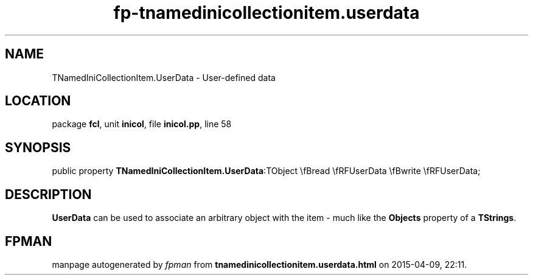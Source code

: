 .\" file autogenerated by fpman
.TH "fp-tnamedinicollectionitem.userdata" 3 "2014-03-14" "fpman" "Free Pascal Programmer's Manual"
.SH NAME
TNamedIniCollectionItem.UserData - User-defined data
.SH LOCATION
package \fBfcl\fR, unit \fBinicol\fR, file \fBinicol.pp\fR, line 58
.SH SYNOPSIS
public property  \fBTNamedIniCollectionItem.UserData\fR:TObject \\fBread \\fRFUserData \\fBwrite \\fRFUserData;
.SH DESCRIPTION
\fBUserData\fR can be used to associate an arbitrary object with the item - much like the \fBObjects\fR property of a \fBTStrings\fR.


.SH FPMAN
manpage autogenerated by \fIfpman\fR from \fBtnamedinicollectionitem.userdata.html\fR on 2015-04-09, 22:11.

